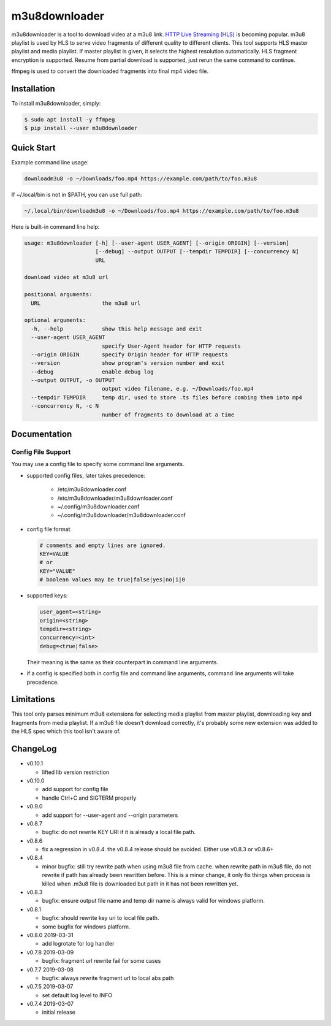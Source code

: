 m3u8downloader
============================

m3u8downloader is a tool to download video at a m3u8 link. `HTTP Live
Streaming (HLS)`_ is becoming popular. m3u8 playlist is used by HLS to serve
video fragments of different quality to different clients. This tool supports
HLS master playlist and media playlist. If master playlist is given, it
selects the highest resolution automatically. HLS fragment encryption is
supported. Resume from partial download is supported, just rerun the same
command to continue.

ffmpeg is used to convert the downloaded fragments into final mp4 video file.

.. _HTTP Live Streaming (HLS): https://developer.apple.com/streaming/

Installation
------------

To install m3u8downloader, simply:

.. code-block:: bash

   $ sudo apt install -y ffmpeg
   $ pip install --user m3u8downloader


Quick Start
-----------

Example command line usage:

.. code-block:: bash

   downloadm3u8 -o ~/Downloads/foo.mp4 https://example.com/path/to/foo.m3u8

If ~/.local/bin is not in $PATH, you can use full path:

.. code-block:: bash

   ~/.local/bin/downloadm3u8 -o ~/Downloads/foo.mp4 https://example.com/path/to/foo.m3u8

Here is built-in command line help:

.. code-block:: bash

   usage: m3u8downloader [-h] [--user-agent USER_AGENT] [--origin ORIGIN] [--version]
                         [--debug] --output OUTPUT [--tempdir TEMPDIR] [--concurrency N]
                         URL
   
   download video at m3u8 url
   
   positional arguments:
     URL                   the m3u8 url
   
   optional arguments:
     -h, --help            show this help message and exit
     --user-agent USER_AGENT
                           specify User-Agent header for HTTP requests
     --origin ORIGIN       specify Origin header for HTTP requests
     --version             show program's version number and exit
     --debug               enable debug log
     --output OUTPUT, -o OUTPUT
                           output video filename, e.g. ~/Downloads/foo.mp4
     --tempdir TEMPDIR     temp dir, used to store .ts files before combing them into mp4
     --concurrency N, -c N
                           number of fragments to download at a time

Documentation
-------------

Config File Support
~~~~~~~~~~~~~~~~~~~~~~~~~~~~

You may use a config file to specify some command line arguments.

- supported config files, later takes precedence:

     - /etc/m3u8downloader.conf
     - /etc/m3u8downloader/m3u8downloader.conf
     - ~/.config/m3u8downloader.conf
     - ~/.config/m3u8downloader/m3u8downloader.conf

- config file format

  .. code-block:: bash

     # comments and empty lines are ignored.
     KEY=VALUE
     # or
     KEY="VALUE"
     # boolean values may be true|false|yes|no|1|0

- supported keys:

  .. code-block:: bash

     user_agent=<string>
     origin=<string>
     tempdir=<string>
     concurrency=<int>
     debug=<true|false>

  Their meaning is the same as their counterpart in command line arguments.

- if a config is specified both in config file and command line arguments,
  command line arguments will take precedence.

Limitations
-------------

This tool only parses minimum m3u8 extensions for selecting media playlist
from master playlist, downloading key and fragments from media playlist. If a
m3u8 file doesn't download correctly, it's probably some new extension was
added to the HLS spec which this tool isn't aware of.

ChangeLog
---------

* v0.10.1

  - lifted lib version restriction

* v0.10.0

  - add support for config file
  - handle Ctrl+C and SIGTERM properly

* v0.9.0

  - add support for --user-agent and --origin parameters

* v0.8.7

  - bugfix: do not rewrite KEY URI if it is already a local file path.

* v0.8.6

  - fix a regression in v0.8.4. the v0.8.4 release should be avoided. Either
    use v0.8.3 or v0.8.6+

* v0.8.4

  - minor bugfix: still try rewrite path when using m3u8 file from cache.
    when rewrite path in m3u8 file, do not rewrite if path has already been
    rewritten before. This is a minor change, it only fix things when process
    is killed when .m3u8 file is downloaded but path in it has not been
    rewritten yet.

* v0.8.3

  - bugfix: ensure output file name and temp dir name is always valid for
    windows platform.

* v0.8.1

  - bugfix: should rewrite key uri to local file path.
  - some bugfix for windows platform.

* v0.8.0 2019-03-31

  - add logrotate for log handler

* v0.7.8 2019-03-09

  - bugfix: fragment url rewrite fail for some cases

* v0.7.7 2019-03-08

  - bugfix: always rewrite fragment url to local abs path

* v0.7.5 2019-03-07

  - set default log level to INFO

* v0.7.4 2019-03-07

  - initial release
